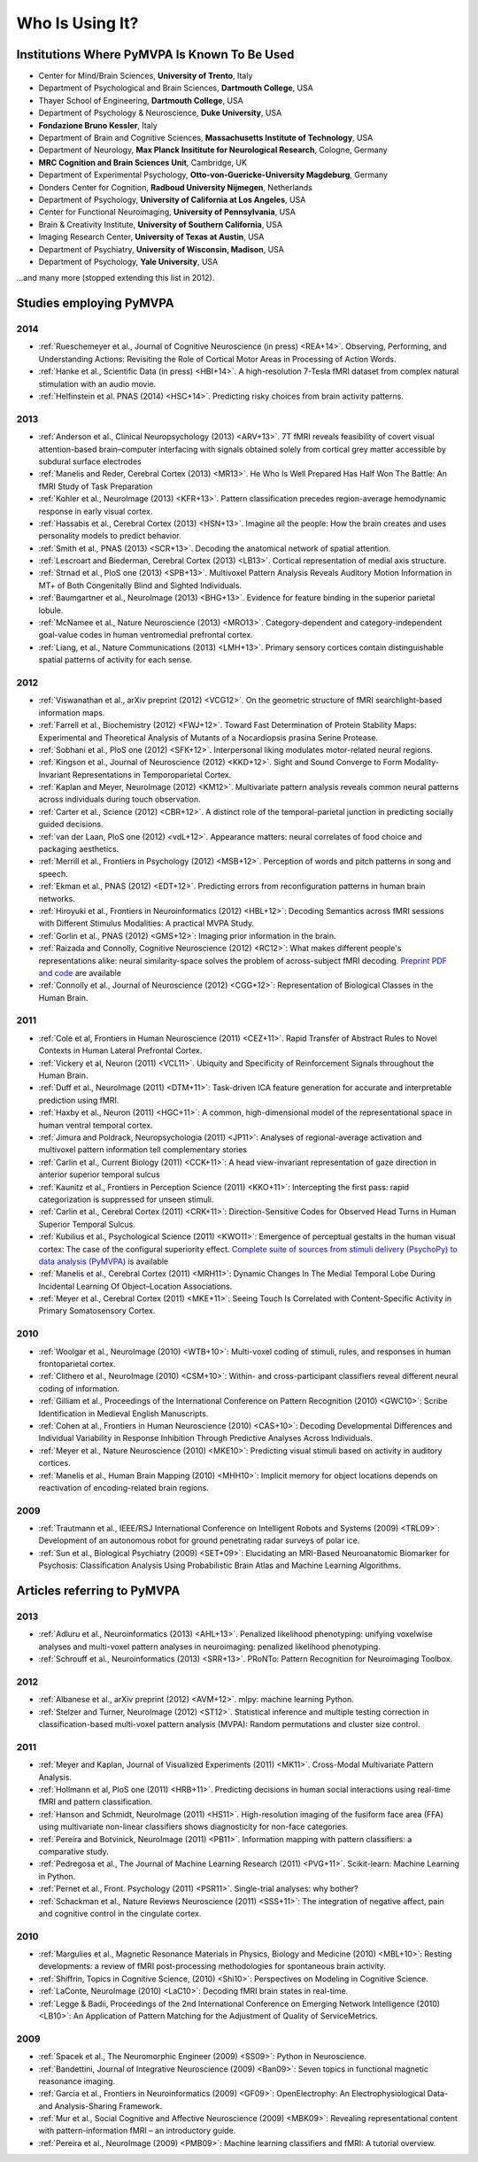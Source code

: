 .. -*- mode: rst; fill-column: 78; indent-tabs-mode: nil -*-
.. vi: set ft=rst sts=4 ts=4 sw=4 et tw=79:
  ### ### ### ### ### ### ### ### ### ### ### ### ### ### ### ### ### ### ###
  #
  #   See COPYING file distributed along with the PyMVPA package for the
  #   copyright and license terms.
  #
  ### ### ### ### ### ### ### ### ### ### ### ### ### ### ### ### ### ### ###


.. index:: Who is using it?, Publications
.. _chap_whoisusingit:

****************
Who Is Using It?
****************


.. only:: html

  If you are using PyMVPA or have published a study employing it, please leave a
  comment at the bottom of this page, if you want to be listed here as well.


Institutions Where PyMVPA Is Known To Be Used
=============================================

* Center for Mind/Brain Sciences, **University of Trento**, Italy
* Department of Psychological and Brain Sciences, **Dartmouth College**, USA
* Thayer School of Engineering, **Dartmouth College**, USA
* Department of Psychology & Neuroscience, **Duke University**, USA
* **Fondazione Bruno Kessler**, Italy
* Department of Brain and Cognitive Sciences, **Massachusetts Institute of
  Technology**, USA
* Department of Neurology, **Max Planck Insititute for Neurological Research**,
  Cologne, Germany
* **MRC Cognition and Brain Sciences Unit**, Cambridge, UK
* Department of Experimental Psychology, **Otto-von-Guericke-University
  Magdeburg**, Germany
* Donders Center for Cognition, **Radboud University Nijmegen**, Netherlands
* Department of Psychology, **University of California at Los Angeles**, USA
* Center for Functional Neuroimaging, **University of Pennsylvania**, USA
* Brain & Creativity Institute, **University of Southern California**, USA
* Imaging Research Center, **University of Texas at Austin**, USA
* Department of Psychiatry, **University of Wisconsin, Madison**, USA
* Department of Psychology, **Yale University**, USA

...and many more (stopped extending this list in 2012).


Studies employing PyMVPA
========================

.. 10.1523/JNEUROSCI.4677-14.2015

2014
----

* :ref:`Rueschemeyer et al., Journal of Cognitive Neuroscience (in press)
  <REA+14>`. Observing, Performing, and Understanding Actions: Revisiting
  the Role of Cortical Motor Areas in Processing of Action Words.
* :ref:`Hanke et al., Scientific Data (in press) <HBI+14>`. A high-resolution
  7-Tesla fMRI dataset from complex natural stimulation with an audio movie.
* :ref:`Helfinstein et al. PNAS (2014) <HSC+14>`. Predicting risky choices from
  brain activity patterns.

2013
----

* :ref:`Anderson et al., Clinical Neuropsychology (2013) <ARV+13>`. 7T fMRI
  reveals feasibility of covert visual attention-based brain–computer
  interfacing with signals obtained solely from cortical grey matter accessible
  by subdural surface electrodes

* :ref:`Manelis and Reder, Cerebral Cortex (2013) <MR13>`.
  He Who Is Well Prepared Has Half Won The Battle: An fMRI Study of Task
  Preparation

* :ref:`Kohler et al., NeuroImage (2013) <KFR+13>`. Pattern classification
  precedes region-average hemodynamic response in early visual cortex.

* :ref:`Hassabis et al., Cerebral Cortex (2013) <HSN+13>`. Imagine all the
  people: How the brain creates and uses personality models to predict behavior.

* :ref:`Smith et al., PNAS (2013) <SCR+13>`. Decoding the anatomical network
  of spatial attention.

* :ref:`Lescroart and Biederman, Cerebral Cortex (2013) <LB13>`. Cortical
  representation of medial axis structure.

* :ref:`Strnad et al., PloS one (2013) <SPB+13>`. Multivoxel Pattern Analysis
  Reveals Auditory Motion Information in MT+ of Both Congenitally Blind and
  Sighted Individuals.

* :ref:`Baumgartner et al., NeuroImage (2013) <BHG+13>`. Evidence for feature
  binding in the superior parietal lobule.

* :ref:`McNamee et al., Nature Neuroscience (2013) <MRO13>`. Category-dependent
  and category-independent goal-value codes in human ventromedial prefrontal
  cortex.

* :ref:`Liang, et al., Nature Communications (2013) <LMH+13>`. Primary sensory
  cortices contain distinguishable spatial patterns of activity for each sense.

2012
----

.. cummulative impact this year: 81.406

* :ref:`Viswanathan et al., arXiv preprint (2012) <VCG12>`. On the geometric
  structure of fMRI searchlight-based information maps.

* :ref:`Farrell et al., Biochemistry (2012) <FWJ+12>`. Toward Fast Determination
  of Protein Stability Maps: Experimental and Theoretical Analysis of Mutants
  of a Nocardiopsis prasina Serine Protease.

* :ref:`Sobhani et al., PloS one (2012) <SFK+12>`. Interpersonal liking
  modulates motor-related neural regions.

* :ref:`Kingson et al., Journal of Neuroscience (2012) <KKD+12>`. Sight and
  Sound Converge to Form Modality-Invariant Representations in Temporoparietal
  Cortex.

* :ref:`Kaplan and Meyer, NeuroImage (2012) <KM12>`. Multivariate pattern
  analysis reveals common neural patterns across individuals during touch
  observation.

* :ref:`Carter et al., Science (2012) <CBR+12>`. A distinct role of the
  temporal-parietal junction in predicting socially guided decisions.

* :ref:`van der Laan, PloS one (2012) <vdL+12>`. Appearance matters: neural
  correlates of food choice and packaging aesthetics.

* :ref:`Merrill et al., Frontiers in Psychology (2012) <MSB+12>`.
  Perception of words and pitch patterns in song and speech.

* :ref:`Ekman et al., PNAS (2012) <EDT+12>`. Predicting errors from
  reconfiguration patterns in human brain networks.

* :ref:`Hiroyuki et al., Frontiers in Neuroinformatics (2012) <HBL+12>`:
  Decoding Semantics across fMRI sessions with Different Stimulus Modalities:
  A practical MVPA Study.

* :ref:`Gorlin et al., PNAS (2012) <GMS+12>`: Imaging prior information in the
  brain.

* :ref:`Raizada and Connolly, Cognitive Neuroscience (2012) <RC12>`: What
  makes different people's representations alike: neural similarity-space
  solves the problem of across-subject fMRI decoding.
  `Preprint PDF and code <http://raizadalab.org/publications.html>`__ are available

* :ref:`Connolly et al., Journal of Neuroscience (2012) <CGG+12>`:
  Representation of Biological Classes in the Human Brain.

2011
----

.. cummulative impact this year: 75.619

* :ref:`Cole et al, Frontiers in Human Neuroscience (2011) <CEZ+11>`. Rapid
  Transfer of Abstract Rules to Novel Contexts in Human Lateral Prefrontal
  Cortex.

* :ref:`Vickery et al, Neuron (2011) <VCL11>`. Ubiquity and Specificity of
  Reinforcement Signals throughout the Human Brain.

* :ref:`Duff et al., NeuroImage (2011) <DTM+11>`: Task-driven ICA feature
  generation for accurate and interpretable prediction using fMRI.

* :ref:`Haxby et al., Neuron (2011) <HGC+11>`: A common, high-dimensional model
  of the representational space in human ventral temporal cortex.

* :ref:`Jimura and Poldrack, Neuropsychologia (2011) <JP11>`: Analyses of
  regional-average activation and multivoxel pattern information tell
  complementary stories

* :ref:`Carlin et al., Current Biology (2011) <CCK+11>`: A head view-invariant
  representation of gaze direction in anterior superior temporal sulcus

* :ref:`Kaunitz et al., Frontiers in Perception Science (2011) <KKO+11>`:
  Intercepting the first pass: rapid categorization is suppressed for unseen stimuli.

* :ref:`Carlin et al., Cerebral Cortex (2011) <CRK+11>`:
  Direction-Sensitive Codes for Observed Head Turns in Human Superior Temporal
  Sulcus.

* :ref:`Kubilius et al., Psychological Science (2011) <KWO11>`:
  Emergence of perceptual gestalts in the human visual cortex: The case of the
  configural superiority effect.
  `Complete suite of sources from stimuli delivery (PsychoPy) to data analysis (PyMVPA) <https://bitbucket.org/qbilius/confsup>`__
  is available

* :ref:`Manelis et al., Cerebral Cortex (2011) <MRH11>`: Dynamic Changes In
  The Medial Temporal Lobe During Incidental Learning Of Object–Location
  Associations.

* :ref:`Meyer et al., Cerebral Cortex (2011) <MKE+11>`: Seeing Touch Is
  Correlated with Content-Specific Activity in Primary Somatosensory Cortex.

2010
----

.. cummulative impact this year: 34.078

* :ref:`Woolgar et al., NeuroImage (2010) <WTB+10>`: Multi-voxel coding of
  stimuli, rules, and responses in human frontoparietal cortex.

* :ref:`Clithero et al., NeuroImage (2010) <CSM+10>`: Within- and
  cross-participant classifiers reveal different neural coding of information.

* :ref:`Gilliam et al., Proceedings of the International Conference on Pattern
  Recognition (2010) <GWC10>`: Scribe Identification in Medieval English
  Manuscripts.

* :ref:`Cohen at al., Frontiers in Human Neuroscience (2010) <CAS+10>`: Decoding
  Developmental Differences and Individual Variability in Response Inhibition
  Through Predictive Analyses Across Individuals.

* :ref:`Meyer et al., Nature Neuroscience (2010) <MKE10>`: Predicting visual
  stimuli based on activity in auditory cortices.

* :ref:`Manelis et al., Human Brain Mapping (2010) <MHH10>`: Implicit memory
  for object locations depends on reactivation of encoding-related brain
  regions.

2009
----

.. cummulative impact this year: 11.98

* :ref:`Trautmann et al., IEEE/RSJ International Conference on Intelligent
  Robots and Systems (2009) <TRL09>`: Development of an autonomous robot for
  ground penetrating radar surveys of polar ice.

* :ref:`Sun et al., Biological Psychiatry (2009) <SET+09>`: Elucidating an
  MRI-Based Neuroanatomic Biomarker for Psychosis: Classification Analysis
  Using Probabilistic Brain Atlas and Machine Learning Algorithms.


Articles referring to PyMVPA
============================

2013
----

* :ref:`Adluru et al., Neuroinformatics (2013) <AHL+13>`. Penalized likelihood
  phenotyping: unifying voxelwise analyses and multi-voxel pattern analyses in
  neuroimaging: penalized likelihood phenotyping.

* :ref:`Schrouff et al., Neuroinformatics (2013) <SRR+13>`. PRoNTo: Pattern
  Recognition for Neuroimaging Toolbox.

2012
----

* :ref:`Albanese et al., arXiv preprint (2012) <AVM+12>`. mlpy: machine learning
  Python.

* :ref:`Stelzer and Turner, NeuroImage (2012) <ST12>`. Statistical inference
  and multiple testing correction in classification-based multi-voxel pattern
  analysis (MVPA): Random permutations and cluster size control.

2011
----

* :ref:`Meyer and Kaplan, Journal of Visualized Experiments (2011) <MK11>`.
  Cross-Modal Multivariate Pattern Analysis.

* :ref:`Hollmann et al, PloS one (2011) <HRB+11>`. Predicting decisions in human
  social interactions using real-time fMRI and pattern classification.

* :ref:`Hanson and Schmidt, NeuroImage (2011) <HS11>`. High-resolution imaging
  of the fusiform face area (FFA) using multivariate non-linear classifiers
  shows diagnosticity for non-face categories.

* :ref:`Pereira and Botvinick, NeuroImage (2011) <PB11>`. Information mapping
  with pattern classifiers: a comparative study.

* :ref:`Pedregosa et al., The Journal of Machine Learning Research (2011)
  <PVG+11>`. Scikit-learn: Machine Learning in Python.

* :ref:`Pernet et al., Front. Psychology (2011) <PSR11>`. Single-trial analyses:
  why bother?

* :ref:`Schackman et al., Nature Reviews Neuroscience (2011) <SSS+11>`: The
  integration of negative affect, pain and cognitive control in the cingulate
  cortex.

2010
----

* :ref:`Margulies et al., Magnetic Resonance Materials in Physics, Biology and
  Medicine (2010) <MBL+10>`: Resting developments: a review of fMRI
  post-processing methodologies for spontaneous brain activity.

* :ref:`Shiffrin, Topics in Cognitive Science, (2010) <Shi10>`: Perspectives on
  Modeling in Cognitive Science.

* :ref:`LaConte, NeuroImage (2010) <LaC10>`: Decoding fMRI brain states in
  real-time.

* :ref:`Legge & Badii, Proceedings of the 2nd International Conference on
  Emerging Network Intelligence (2010) <LB10>`: An Application of Pattern
  Matching for the Adjustment of Quality of ServiceMetrics.

2009
----

* :ref:`Spacek et al., The Neuromorphic Engineer (2009) <SS09>`: Python in
  Neuroscience.

* :ref:`Bandettini, Journal of Integrative Neuroscience (2009) <Ban09>`: Seven
  topics in functional magnetic reasonance imaging.

* :ref:`Garcia et al., Frontiers in Neuroinformatics (2009) <GF09>`:
  OpenElectrophy: An Electrophysiological Data- and Analysis-Sharing Framework.

* :ref:`Mur et al., Social Cognitive and Affective Neuroscience (2009)
  <MBK09>`: Revealing representational content with pattern-information fMRI –
  an introductory guide.

* :ref:`Pereira et al., NeuroImage (2009) <PMB09>`: Machine learning
  classifiers and fMRI: A tutorial overview.
